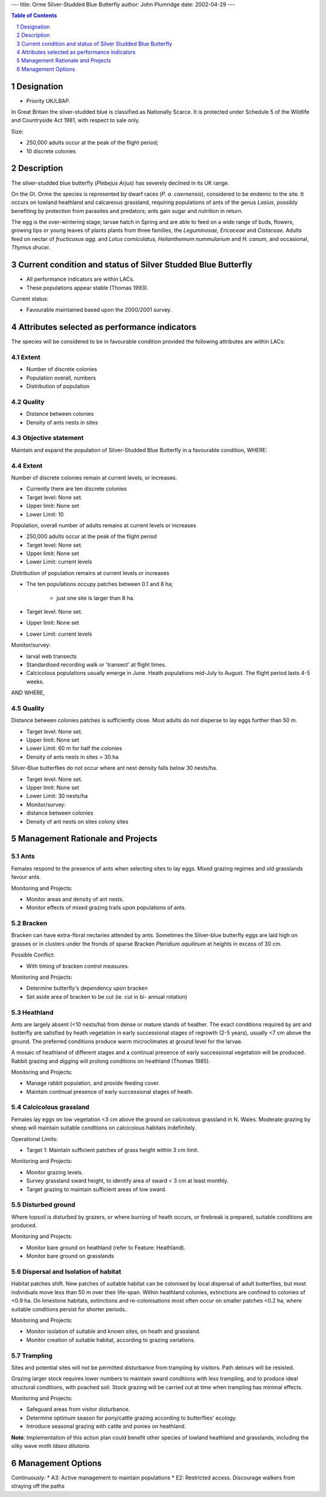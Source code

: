 ---
title: Orme Silver-Studded Blue Butterfly
author: John Plumridge
date: 2002-04-29
---

.. contents:: Table of Contents
   :depth: 1
.. sectnum::

Designation
=============
* Priority UK/LBAP.

In Great Britain the silver-studded blue is classified as Nationally Scarce. It is protected under Schedule 5 of the Wildlife and Countryside Act 1981, with respect to sale only.

Size:

* 250,000 adults occur at the peak of the flight period;
* 10 discrete colonies

Description
===========
The silver-studded blue butterfly (*Plebejus Arjus*) has severely declined in its UK range.

On the Gt. Orme the species is represented by dwarf races (*P. a. caernensis*), considered to be endemic to the site. It occurs on lowland heathland and calcareous grassland, requiring populations of ants of the genus *Lasius*, possibly benefiting by protection from parasites and predators; ants gain sugar and nutrition in return.

The egg is the over-wintering stage; larvae hatch in Spring and are able to feed on a wide range of buds, flowers, growing tips or young leaves of plants plants from three families, the *Leguminosae, Ericaceae* and *Cistaceae*. Adults feed on nectar of *fructicosus agg*. and *Lotus corniculatus, Helianthemum nummularium* and *H. canum*, and occasional, *Thymus drucei*.


Current condition and status of Silver Studded Blue Butterfly
=============================================================

* All performance indicators are within LACs.
* These populations appear stable (Thomas 1993).


Current status: 

* Favourable maintained based upon the 2000/2001 survey.


Attributes selected as performance indicators
=============================================
The species will be considered to be in favourable condition provided the following attributes are within LACs:

Extent
-----------------
* Number of discrete colonies
* Population overall, numbers
* Distribution of population

Quality
-------
* Distance between colonies
* Density of ants nests in sites

Objective statement
-----------------------
Maintain and expand the population of Silver-Studded Blue Butterfly in a favourable condition, WHERE:

Extent
-----------------
Number of discrete colonies remain at current levels, or increases.

* Currently there are ten discrete colonies
* Target level: None set.
* Upper limit: None set
* Lower Limit: 10

Population, overall number of adults remains at current levels or increases

* 250,000 adults occur at the peak of the flight period
* Target level: None set.
* Upper limit: None set
* Lower Limit: current levels

Distribution of population remains at current levels or increases

* The ten populations occupy patches between 0.1 and 8 ha;

    * just one site is larger than 8 ha.
    
* Target level: None set.
* Upper limit: None set
* Lower Limit: current levels

Monitor/survey:

* larval web transects
* Standardised recording walk or 'transect' at flight times.
* Calcicolous populations usually emerge in June. Heath populations mid-July to August. The flight period lasts 4-5 weeks.

AND WHERE,

Quality
-------
Distance between colonies patches is sufficiently close. Most adults do not disperse to lay eggs further than 50 m.

* Target level: None set.
* Upper limit: None set
* Lower Limit: 60 m for half the colonies
* Density of ants nests in sites > 30.ha

Silver-Blue butterflies do not occur where ant nest density falls below 30 nests/ha.

* Target level: None set.
* Upper limit: None set
* Lower Limit: 30 nests/ha
* Monitor/survey:
* distance between colonies
* Density of ant nests on sites colony sites


Management Rationale and Projects
=================================

Ants
---------------------------------
Females respond to the presence of ants when selecting sites to lay eggs. Mixed grazing regimes and old grasslands favour ants.

Monitoring and Projects:

* Monitor areas and density of ant nests.
* Monitor effects of mixed grazing trails upon populations of ants.

Bracken
---------------------------------
Bracken can have extra-floral nectaries attended by ants. Sometimes the Silver-blue butterfly eggs are laid high on grasses or in clusters under the fronds of sparse Bracken *Pteridium aquilinum* at heights in excess of 30 cm.

Possible Conflict:

* With timing of bracken control measures.

Monitoring and Projects:

* Determine butterfly's dependency upon bracken
* Set aside area of bracken to be cut (ie. cut in bi- annual rotation)


Heathland
---------------------------------
Ants are largely absent (<10 nests/ha) from dense or mature stands of heather. The exact conditions required by ant and butterfly are satisfied by heath vegetation in early successional stages of regrowth (2-5 years), usually <7 cm above the ground. The preferred conditions produce warm microclimates at ground level for the larvae.

A mosaic of heathland of different stages and a continual presence of early successional vegetation will be produced.  Rabbit grazing and digging will prolong conditions on heathland (Thomas 1985).

Monitoring and Projects:

* Manage rabbit population, and provide feeding cover.
* Maintain continual presence of early successional stages of heath.

Calcicolous grassland
---------------------------------
Females lay eggs on low vegetation <3 cm above the ground on calcicolous grassland in N. Wales. Moderate grazing by sheep will maintain suitable conditions on calcicolous habitats indefinitely.

Operational Limits:

* Target 1: Maintain sufficient patches of grass height within 3 cm limit.

Monitoring and Projects:

* Monitor grazing levels.
* Survey grassland sward height, to identify area of sward < 3 cm at least monthly.
* Target grazing to maintain sufficient areas of low sward.


Disturbed ground
---------------------------------
Where topsoil is disturbed by grazers, or where burning of heath occurs, or firebreak is prepared, suitable conditions are produced.

Monitoring and Projects:

* Monitor bare ground on heathland (refer to Feature: Heathland).
* Monitor bare ground on grasslands


Dispersal and Isolation of habitat
------------------------------------
Habitat patches shift. New patches of suitable habitat can be colonised by local dispersal of adult butterflies, but most individuals move less than 50 m over their life-span. Within heathland colonies, extinctions are confined to colonies of <0.9 ha.  On limestone habitats, extinctions and re-colonisations most often occur on smaller patches <0.2 ha, where suitable conditions persist for shorter periods..

Monitoring and Projects:

* Monitor isolation of suitable and known sites, on heath and grassland.
* Monitor creation of suitable habitat, according to grazing variations.

Trampling
---------------------------------
Sites and potential sites will not be permitted disturbance from trampling by visitors. Path detours will be resisted.

Grazing larger stock requires lower numbers to maintain sward conditions with less trampling, and to produce ideal structural conditions, with poached soil. Stock grazing will be carried out at time when trampling has minimal effects.

Monitoring and Projects:

* Safeguard areas from visitor disturbance.
* Determine optimum season for pony/cattle grazing according to butterflies' ecology.
* Introduce seasonal grazing with cattle and ponies on heathland.


**Note**: Implementation of this action plan could benefit other species of lowland heathland and grasslands, including the silky wave moth *Idaea dilutaria*.



Management Options
==================

Continuously:
* A3:    Active management to maintain populations
* E2:    Restricted access. Discourage walkers from straying off the paths


